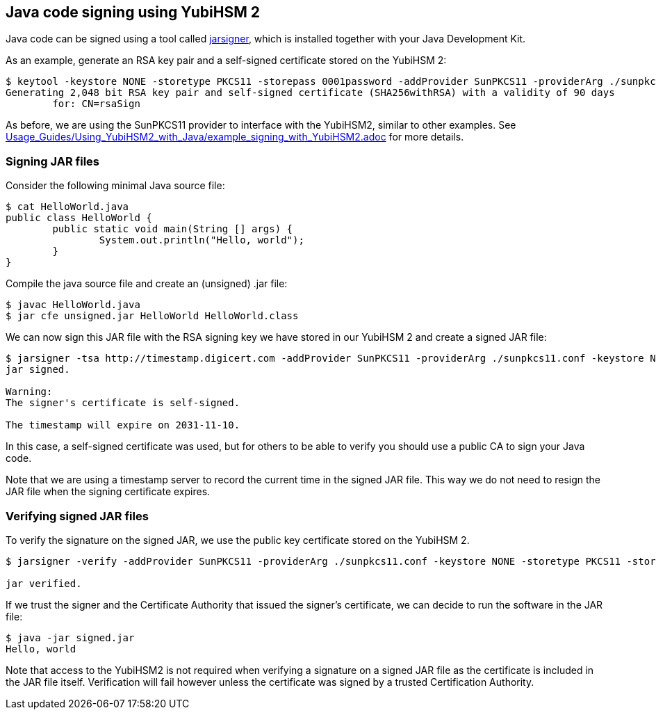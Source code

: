 == Java code signing using YubiHSM 2

Java code can be signed using a tool called link:https://docs.oracle.com/en/java/javase/17/docs/specs/man/jarsigner.html[jarsigner],
which is installed together with your Java Development Kit.

As an example, generate an RSA key pair and a self-signed certificate stored on the YubiHSM 2:

....
$ keytool -keystore NONE -storetype PKCS11 -storepass 0001password -addProvider SunPKCS11 -providerArg ./sunpkcs11.conf -genkey -alias rsaSign -keyalg RSA -dname CN=rsaSign
Generating 2,048 bit RSA key pair and self-signed certificate (SHA256withRSA) with a validity of 90 days
	for: CN=rsaSign
....

As before, we are using the SunPKCS11 provider to interface with the YubiHSM2, similar to other examples.
See link:Usage_Guides/Using_YubiHSM2_with_Java/example_signing_with_YubiHSM2.adoc[] for more details.

=== Signing JAR files

Consider the following minimal Java source file:

....
$ cat HelloWorld.java 
public class HelloWorld {
	public static void main(String [] args) {
		System.out.println("Hello, world");
	}
}
....

Compile the java source file and create an (unsigned) .jar file:

....
$ javac HelloWorld.java 
$ jar cfe unsigned.jar HelloWorld HelloWorld.class
....

We can now sign this JAR file with the RSA signing key we have stored in our YubiHSM 2 and create a signed JAR file:

....
$ jarsigner -tsa http://timestamp.digicert.com -addProvider SunPKCS11 -providerArg ./sunpkcs11.conf -keystore NONE -storetype PKCS11 -storepass 0001password -signedjar signed.jar ./unsigned.jar rsaSign
jar signed.

Warning: 
The signer's certificate is self-signed.

The timestamp will expire on 2031-11-10.
....

In this case, a self-signed certificate was used, but for others to be able to verify you should use a public CA to sign your Java code.

Note that we are using a timestamp server to record the current time in the signed JAR file.
This way we do not need to resign the JAR file when the signing certificate expires.

=== Verifying signed JAR files

To verify the signature on the signed JAR, we use the public key certificate stored on the YubiHSM 2.

....
$ jarsigner -verify -addProvider SunPKCS11 -providerArg ./sunpkcs11.conf -keystore NONE -storetype PKCS11 -storepass 0001password ./signed.jar

jar verified.
....

If we trust the signer and the Certificate Authority that issued the signer's certificate, we can decide to run the software in the JAR file:

....
$ java -jar signed.jar 
Hello, world
....

Note that access to the YubiHSM2 is not required when verifying a signature on a signed JAR file as the certificate is included in the JAR file itself.
Verification will fail however unless the certificate was signed by a trusted Certification Authority.
